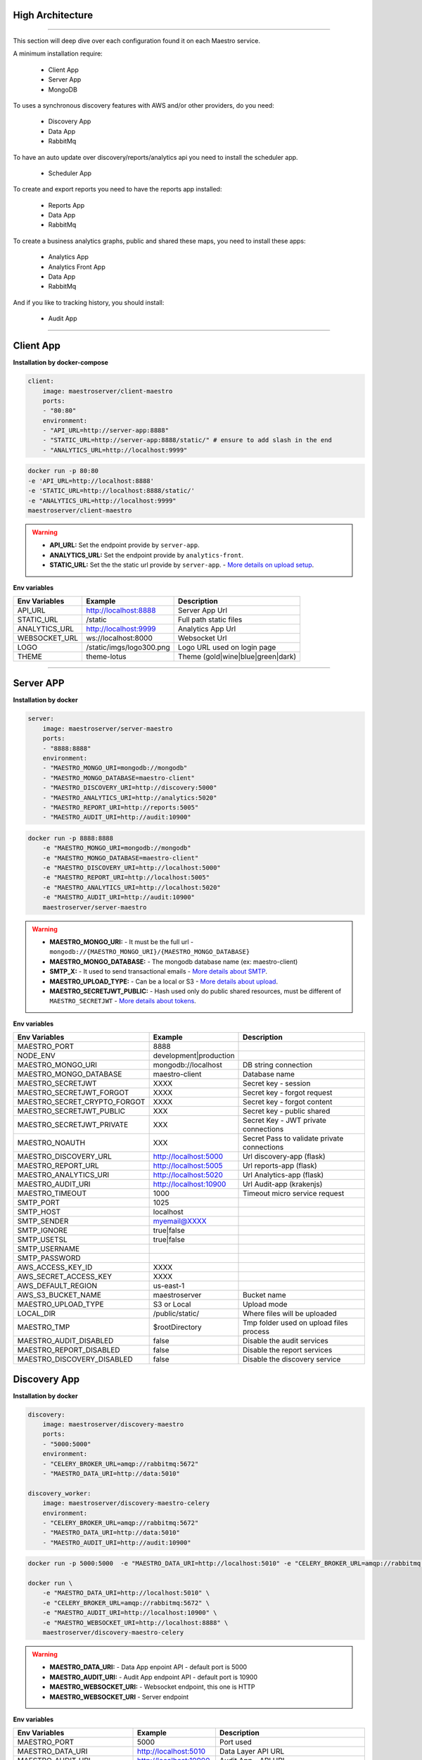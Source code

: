 High Architecture
-----------------

.. image:: ../_static/screen/arch_1.png

-----------------

This section will deep dive over each configuration found it on each Maestro service.

A minimum installation require:

..

    * Client App
    * Server App
    * MongoDB


To uses a synchronous discovery features with AWS and/or other providers, do you need:

..

    * Discovery App
    * Data App
    * RabbitMq

To have an auto update over discovery/reports/analytics api you need to install the scheduler app.

..

    * Scheduler App

To create and export reports you need to have the reports app installed:

..

    * Reports App
    * Data App
    * RabbitMq


To create a business analytics graphs, public and shared these maps, you need to install these apps:

..

    * Analytics App
    * Analytics Front App
    * Data App
    * RabbitMq


And if you like to tracking history, you should install:

..

    * Audit App


------

Client App
----------

**Installation by docker-compose**

.. code-block:: yaml

    client:
        image: maestroserver/client-maestro
        ports:
        - "80:80"
        environment:
        - "API_URL=http://server-app:8888"
        - "STATIC_URL=http://server-app:8888/static/" # ensure to add slash in the end
        - "ANALYTICS_URL=http://localhost:9999"

.. code-block:: bash

    docker run -p 80:80
    -e 'API_URL=http://localhost:8888'
    -e 'STATIC_URL=http://localhost:8888/static/'
    -e "ANALYTICS_URL=http://localhost:9999"
    maestroserver/client-maestro

.. Warning::
    * **API_URL:** Set the endpoint provide by ``server-app``.
    * **ANALYTICS_URL:** Set the endpoint provide by ``analytics-front``.
    * **STATIC_URL:** Set the the static url provide by ``server-app``. - `More details on upload setup <http://docs.maestroserver.io/en/latest/installing/upload.html>`_.


**Env variables**

======================= ============================ =================================
Env Variables                   Example                    Description
======================= ============================ =================================
API_URL                 http://localhost:8888        Server App Url
STATIC_URL              /static                      Full path static files
ANALYTICS_URL	        http://localhost:9999	     Analytics App Url
WEBSOCKET_URL           ws://localhost:8000          Websocket Url
LOGO                    /static/imgs/logo300.png     Logo URL used on login page
THEME                   theme-lotus                  Theme (gold|wine|blue|green|dark)
======================= ============================ =================================

----------

Server APP
----------

**Installation by docker**

.. code-block:: yaml

    server:
        image: maestroserver/server-maestro
        ports:
        - "8888:8888"
        environment:
        - "MAESTRO_MONGO_URI=mongodb://mongodb"
        - "MAESTRO_MONGO_DATABASE=maestro-client"
        - "MAESTRO_DISCOVERY_URI=http://discovery:5000"
        - "MAESTRO_ANALYTICS_URI=http://analytics:5020"
        - "MAESTRO_REPORT_URI=http://reports:5005"
        - "MAESTRO_AUDIT_URI=http://audit:10900"

.. code-block:: bash

    docker run -p 8888:8888
        -e "MAESTRO_MONGO_URI=mongodb://mongodb"
        -e "MAESTRO_MONGO_DATABASE=maestro-client"
        -e "MAESTRO_DISCOVERY_URI=http://localhost:5000"
        -e "MAESTRO_REPORT_URI=http://localhost:5005"
        -e "MAESTRO_ANALYTICS_URI=http://localhost:5020"
        -e "MAESTRO_AUDIT_URI=http://audit:10900"
        maestroserver/server-maestro

.. Warning::
    * **MAESTRO_MONGO_URI:** - It must be the full url -``mongodb://{MAESTRO_MONGO_URI}/{MAESTRO_MONGO_DATABASE}``
    * **MAESTRO_MONGO_DATABASE:** - The mongodb database name (ex: maestro-client)
    * **SMTP_X:** - It used to send transactional emails - `More details about SMTP <http://docs.maestroserver.io/en/latest/installing/smtp.html>`_.
    * **MAESTRO_UPLOAD_TYPE:** - Can be a local or S3 - `More details about upload <http://docs.maestroserver.io/en/latest/installing/upload.html>`_.
    * **MAESTRO_SECRETJWT_PUBLIC:** - Hash used only do public shared resources, must be different of ``MAESTRO_SECRETJWT`` - `More details about tokens <http://docs.maestroserver.io/en/latest/installing/tokens.html>`_.

**Env variables**

=================================== ========================== ============================================
            Env Variables                   Example                   Description
=================================== ========================== ============================================
 MAESTRO_PORT                        8888
 NODE_ENV                            development|production
 MAESTRO_MONGO_URI                   mongodb://localhost        DB string connection
 MAESTRO_MONGO_DATABASE              maestro-client             Database name

 MAESTRO_SECRETJWT                   XXXX                       Secret key - session
 MAESTRO_SECRETJWT_FORGOT            XXXX                       Secret key - forgot request
 MAESTRO_SECRET_CRYPTO_FORGOT        XXXX                       Secret key - forgot content
 MAESTRO_SECRETJWT_PUBLIC            XXX                        Secret key - public shared
 MAESTRO_SECRETJWT_PRIVATE           XXX                        Secret Key - JWT private connections
 MAESTRO_NOAUTH                      XXX                        Secret Pass to validate private connections

 MAESTRO_DISCOVERY_URL               http://localhost:5000      Url discovery-app (flask)
 MAESTRO_REPORT_URL                  http://localhost:5005      Url reports-app (flask)
 MAESTRO_ANALYTICS_URI               http://localhost:5020      Url Analytics-app (flask)
 MAESTRO_AUDIT_URI                   http://localhost:10900     Url Audit-app (krakenjs)
 MAESTRO_TIMEOUT                     1000                       Timeout micro service request

 SMTP_PORT                           1025
 SMTP_HOST                           localhost
 SMTP_SENDER                         myemail@XXXX
 SMTP_IGNORE                         true|false
 SMTP_USETSL                         true|false
 SMTP_USERNAME
 SMTP_PASSWORD

 AWS_ACCESS_KEY_ID                   XXXX
 AWS_SECRET_ACCESS_KEY               XXXX
 AWS_DEFAULT_REGION                  us-east-1
 AWS_S3_BUCKET_NAME                  maestroserver              Bucket name
 MAESTRO_UPLOAD_TYPE                 S3 or Local                Upload mode
 LOCAL_DIR                           /public/static/            Where files will be uploaded
 MAESTRO_TMP                         $rootDirectory             Tmp folder used on upload files process

 MAESTRO_AUDIT_DISABLED              false                      Disable the audit services
 MAESTRO_REPORT_DISABLED             false                      Disable the report services
 MAESTRO_DISCOVERY_DISABLED          false                      Disable the discovery service
=================================== ========================== ============================================

Discovery App
-------------

**Installation by docker**

.. code-block:: yaml

    discovery:
        image: maestroserver/discovery-maestro
        ports:
        - "5000:5000"
        environment:
        - "CELERY_BROKER_URL=amqp://rabbitmq:5672"
        - "MAESTRO_DATA_URI=http://data:5010"

    discovery_worker:
        image: maestroserver/discovery-maestro-celery
        environment:
        - "CELERY_BROKER_URL=amqp://rabbitmq:5672"
        - "MAESTRO_DATA_URI=http://data:5010"
        - "MAESTRO_AUDIT_URI=http://audit:10900"

.. code-block:: bash

    docker run -p 5000:5000  -e "MAESTRO_DATA_URI=http://localhost:5010" -e "CELERY_BROKER_URL=amqp://rabbitmq:5672" maestroserver/discovery-maestro

    docker run \
        -e "MAESTRO_DATA_URI=http://localhost:5010" \
        -e "CELERY_BROKER_URL=amqp://rabbitmq:5672" \
        -e "MAESTRO_AUDIT_URI=http://localhost:10900" \
        -e "MAESTRO_WEBSOCKET_URI=http://localhost:8888" \
        maestroserver/discovery-maestro-celery

.. Warning::
    * **MAESTRO_DATA_URI:** - Data App enpoint API - default port is 5000
    * **MAESTRO_AUDIT_URI:** - Audit App endpoint API - default port is 10900
    * **MAESTRO_WEBSOCKET_URI:** - Websocket endpoint, this one is HTTP
    * **MAESTRO_WEBSOCKET_URI** - Server endpoint

**Env variables**

========================== ============================ ==============================================
Env Variables                   Example                    Description
========================== ============================ ==============================================
MAESTRO_PORT			   5000  					     Port used
MAESTRO_DATA_URI           http://localhost:5010         Data Layer API URL
MAESTRO_AUDIT_URI	       http://localhost:10900	     Audit App - API URL
MAESTRO_WEBSOCKET_URI	   http://localhost:8000	     Webosocket App - API URL
MAESTRO_WEBSOCKET_URI      http://localhost:8888         Server App - API URL

MAESTRO_SECRETJWT          XXX                           Same that Server App
MAESTRO_SECRETJWT_PRIVATE  XXX                           Secret Key - JWT private connections
MAESTRO_NOAUTH             XXX                           Secret Pass to validate private connections
MAESTRO_WEBSOCKET_SECRET   XXX                           Secret Key - JWT Websocket connections

MAESTRO_TRANSLATE_QTD      200                           Prefetch translation process
MAESTRO_GWORKERS           2                             Gunicorn multi process
CELERY_BROKER_URL          amqp://rabbitmq:5672          RabbitMQ connection
CELERYD_TASK_TIME_LIMIT    10                            Timeout workers
========================== ============================ ==============================================

Reports App
-----------

**Installation by docker**

.. code-block:: yaml

    reports:
        image: maestroserver/reports-maestro
        ports:
        - "5005:5005"
        environment:
        - "CELERY_BROKER_URL=amqp://rabbitmq:5672"
        - "MAESTRO_MONGO_URI=mongodb://mongodb"
        - "MAESTRO_MONGO_DATABASE=maestro-reports"

    reports_worker:
        image: maestroserver/reports-maestro-celery
        environment:
        - "MAESTRO_REPORT_URI=http://reports:5005"
        - "MAESTRO_DATA_URI=http://data:5010"
        - "MAESTRO_AUDIT_URI=http://audit:10900"
        - "CELERY_BROKER_URL=amqp://rabbitmq:5672"

.. Warning::
    * **MAESTRO_REPORT_URI:** - Reports enpoint API - default port is 5005, It used by reports workers
    * **MAESTRO_DATA_URI:** - Data enpoint API - default port is 5000
    * **MAESTRO_AUDIT_URI:** - Audit Endpoint API - default port is 10900
    * **MAESTRO_WEBSOCKET_URI:** - Websocket endpoint, this one is HTTP

.. code-block:: bash

    docker run -p 5005 -e "MAESTRO_DATA_URI=http://localhost:5010" -e "CELERY_BROKER_URL=amqp://rabbitmq:5672" -e 'MAESTRO_MONGO_URI=localhost' maestroserver/reports-maestro

    docker run \
        -e "MAESTRO_DATA_URI=http://localhost:5010" \
        -e "MAESTRO_REPORT_URI=http://localhost:5005" \
        -e "CELERY_BROKER_URL=amqp://rabbitmq:5672" \
        -e "MAESTRO_AUDIT_URI=http://audit:10900" \
        maestroserver/reports-maestro-celery


**Env variables**

========================= ============================ ===========================================
Env Variables                   Example                    Description
========================= ============================ ===========================================
MAESTRO_PORT			  5005						   Port used
MAESTRO_MONGO_URI         localhost                    Mongo Url conn
MAESTRO_MONGO_DATABASE    maestro-reports              Db name, its differente of servers-app

MAESTRO_DATA_URI          http://localhost:5010        Data layer api
MAESTRO_REPORT_URI        http://localhost:5005        Report api
MAESTRO_AUDIT_URI	      http://localhost:10900	   Audit App - API URL
MAESTRO_WEBSOCKET_URI	  http://localhost:8000	       Webosocket App - API URL

MAESTRO_SECRETJWT_PRIVATE XXX                          Secret Key - JWT private connections
MAESTRO_NOAUTH            XXX                          Secret Pass to validate private connections
MAESTRO_WEBSOCKET_SECRET  XXX                          Secret Key - JWT Websocket connections

MAESTRO_REPORT_RESULT_QTD 1500                         Limit default
MAESTRO_INSERT_QTD        20                           Prefetch data insert

MAESTRO_GWORKERS          2                            Gworkers thread pool
CELERY_BROKER_URL         amqp://rabbitmq:5672         RabbitMQ connection
========================= ============================ ===========================================

Analytics App
-------------

**Installation by docker**

.. code-block:: yaml

    analytics:
        image: maestroserver/analytics-maestro
        ports:
        - "5020:5020"
        environment:
        - "CELERY_BROKER_URL=amqp://rabbitmq:5672"
        - "MAESTRO_DATA_URI=http://data:5010"

    analytics_worker:
        image: maestroserver/analytics-maestro-celery
        environment:
        - "MAESTRO_DATA_URI=http://data:5010"
        - "MAESTRO_ANALYTICS_FRONT_URI=http://analytics_front:9999"
        - "CELERY_BROKER_URL=amqp://rabbitmq:5672"
        - "CELERYD_MAX_TASKS_PER_CHILD=2"

.. Warning::
    * **MAESTRO_ANALYTICS_FRONT_URI:** - Analytics Front enpoint API - default port is 9999
    * **MAESTRO_DATA_URI:** - Data enpoint API - default port is 5000
    * **MAESTRO_WEBSOCKET_URI:** - Websocket endpoint, this one is HTTP

.. code-block:: bash

    docker run -p 5020
        -e "MAESTRO_DATA_URI=http://localhost:5010"
        -e "CELERY_BROKER_URL=amqp://rabbitmq:5672"
        -e 'MAESTRO_MONGO_URI=localhost'
        maestroserver/analytics-maestro

    docker run
        -e "MAESTRO_DATA_URI=http://localhost:5010"
        -e "MAESTRO_ANALYTICS_FRONT_URI=http://localhost:9999"
        -e "CELERY_BROKER_URL=amqp://rabbitmq:5672"
        maestroserver/analytics-maestro-celery


**Env variables**

=========================== ============================ =============================================
Env Variables                   Example                    Description
=========================== ============================ =============================================
MAESTRO_PORT                 5020                         Port
MAESTRO_DATA_URI             http://localhost:5010        Data Layer API URL
MAESTRO_ANALYTICS_FRONT_URI  http://localhost:9999        Analytics Front URL
MAESTRO_WEBSOCKET_URI	     http://localhost:8000	      Webosocket App - API URL

MAESTRO_SECRETJWT_PRIVATE    XXX                          Secret Key - JWT private connections
MAESTRO_NOAUTH               XXX                          Secret Pass to validate private connections
MAESTRO_WEBSOCKET_SECRET     XXX                          Secret Key - JWT Websocket connections

MAESTRO_GWORKERS             2                            Gunicorn multi process
CELERY_BROKER_URL            amqp://rabbitmq:5672         RabbitMQ connection
CELERYD_TASK_TIME_LIMIT      10                           Timeout workers
=========================== ============================ =============================================


Analytics Front
---------------

**Installation by docker**

.. code-block:: yaml

    reports:
        image: maestroserver/analytics-front-maestro
        ports:
        - "9999:9999"
        environment:
        - "MAESTRO_MONGO_URI=mongodb://mongodb"
        - "MAESTRO_MONGO_DATABASE=maestro-client"


.. Warning::
    * **MAESTRO_REPORT_URI:** - Reports enpoint API - default port is 5005
    * **MAESTRO_DATA_URI:** - Data enpoint API - default port is 5000
    * **MAESTRO_WEBSOCKET_URI:** - Websocket endpoint, this one is HTTP

.. code-block:: bash

    docker run -p 5005
        -e "MAESTRO_MONGO_URI=mongodb://mongodb"
        -e "MAESTRO_MONGO_DATABASE=maestro-client"
        maestroserver/analytics-front-maestro


**Env variables**

================================== ========================== ==============================================
            Env Variables                   Example                   Description
================================== ========================== ==============================================
MAESTRO_PORT                        9999
API_URL                             http://localhost:8888      Server app Url
NODE_ENV                            development|production
MAESTRO_MONGO_URI                   localhost                  DB string connection
MAESTRO_MONGO_DATABASE              maestro-client             Database name

MAESTRO_SECRETJWT                   XXXX                       Secret key - server app
MAESTRO_SECRETJWT_PRIVATE           XXX                        Secret Key - JWT private connections
MAESTRO_NOAUTH                      XXX                        Secret Pass to validate private connections
MAESTRO_SECRETJWT_PUBLIC	        XXXX	                   Secret key - same as on server app

AWS_ACCESS_KEY_ID                   XXXX
AWS_SECRET_ACCESS_KEY               XXXX
AWS_DEFAULT_REGION                  us-east-1
AWS_S3_BUCKET_NAME                  maestroserver
MAESTRO_UPLOAD_TYPE                 S3/Local                   Upload mode
LOCAL_DIR                           /public/static/            Where files will be uploaded
PWD                                 $rootDirectory             PWD process
================================== ========================== ==============================================


Data App
--------

**Installation by docker**

.. code-block:: yaml

    data:
        image: maestroserver/data-maestro
        ports:
        - "5010:5010"
        environment:
            - "MAESTRO_MONGO_URI=mongodb://mongodb"
            - "MAESTRO_MONGO_DATABASE=maestro-client"

.. code-block:: bash

    docker run -p 5010 -e "MAESTRO_MONGO_URI=mongodb://mongodb" -e "MAESTRO_MONGO_DATABASE=maestro-client" maestroserver/data-maestro

**Env variables**

========================= ============================ =============================================
Env Variables                   Example                    Description
========================= ============================ =============================================
MAESTRO_PORT			  5010						    Port used
MAESTRO_MONGO_URI         localhost                     Mongo Url conn
MAESTRO_MONGO_DATABASE    maestro-client                Db name, its differente of servers-app
MAESTRO_GWORKERS   		  2       					    Gunicorn multi process
MAESTRO_INSERT_QTD        200                           Throughput insert used on reports collection
MAESTRO_SECRETJWT_PRIVATE XXX                           Secret Key - JWT private connections
MAESTRO_NOAUTH            XXX                           Secret Pass to validate private connections
========================= ============================ =============================================


Scheduler App
-------------

**Installation by docker**

.. code-block:: yaml

    scheduler:
        image: maestroserver/scheduler-maestro
        environment:
        - "MAESTRO_DATA_URI=http://data:5010"
        - "CELERY_BROKER_URL=amqp://rabbitmq:5672"
        - "MAESTRO_MONGO_URI=mongodb://mongodb"
        - "MAESTRO_MONGO_DATABASE=maestro-client"

    scheduler_worker:
        image: maestroserver/scheduler-maestro-celery
        environment:
        - "MAESTRO_DATA_URI=http://data:5010"
        - "CELERY_BROKER_URL=amqp://rabbitmq:5672"
        - "MAESTRO_DISCOVERY_URI=http://discovery:5000"
        - "MAESTRO_ANALYTICS_URI=http://analytics:5020"
        - "MAESTRO_REPORT_URI=http://reports:5005"

.. code-block:: bash

    docker run
        -e "MAESTRO_DATA_URI=http://localhost:5010"
        -e "CELERY_BROKER_URL=amqp://rabbitmq:5672"
        maestroserver/scheduler-maestro

    docker run
        -e "MAESTRO_DATA_URI=http://localhost:5010"
        -e "MAESTRO_DISCOVERY_URI=http://localhost:5000"
        -e "MAESTRO_ANALYTICS_URI=http://localhost:5020"
        -e "MAESTRO_REPORT_URI=http://localhost:5005"
        -e "CELERY_BROKER_URL=amqp://rabbitmq:5672"
        maestroserver/scheduler-maestro-celery

.. Warning::
    * **MAESTRO_DATA_URI:** - Data API - default port is 5000

.. Danger::
    * You can only spin up an one schedule instance, if you do it will have a duplicate job execution.

**Env variables**

============================ ============================ =============================================
Env Variables                   Example                    Description
============================ ============================ =============================================
MAESTRO_DATA_URI              http://localhost:5010        Data Layer API URL
MAESTRO_DISCOVERY_URI         http://localhost:5000        Discovery App URL
MAESTRO_ANALYTICS_URI         http://localhost:5020        Analytics App URL
MAESTRO_REPORT_URI            http://localhost:5005        Reports App URL

MAESTRO_MONGO_URI             localhost                    MongoDB URI
MAESTRO_MONGO_DATABASE        maestro-client               Mongo Database name
CELERY_BROKER_URL             amqp://rabbitmq:5672         RabbitMQ connection

MAESTRO_SECRETJWT_PRIVATE     XXX                          Secret Key - JWT private connections
MAESTRO_NOAUTH                XXX                          Secret Pass to validate private connections
============================ ============================ =============================================


Audit App
---------

**Installation by docker**

.. code-block:: yaml

    audit:
        image: maestroserver/audit-app-maestro
        ports:
        - "10900:10900"
        environment:
        - "MAESTRO_MONGO_URI=mongodb://mongodb"
        - "MAESTRO_MONGO_DATABASE=maestro-audit"
        - "MAESTRO_DATA_URI=http://data:5010"


.. Warning::
    * **MAESTRO_DATA_URI:** - Data API - default port is 5000

.. code-block:: bash

    docker run -p 10900
        -e "MAESTRO_MONGO_URI=mongodb://mongodb"
        -e "MAESTRO_MONGO_DATABASE=maestro-audit"
        maestroserver/audit-app-maestro


**Env variables**

================================== ========================== ============================================
            Env Variables                   Example                   Description
================================== ========================== ============================================
MAESTRO_PORT                         10900
NODE_ENV                             development|production
MAESTRO_MONGO_URI                    localhost                DB string connection

MAESTRO_MONGO_DATABASE               maestro-audit            Database name
MAESTRO_TIMEOUT                      1000                     Timeout any http private request
MAESTRO_DATA_URI                     http://localhost:5010    Data App - API URL

MAESTRO_SECRETJWT_PRIVATE            XXX                      Secret Key - JWT private connections
MAESTRO_NOAUTH                       XXX                      Secret Pass to validate private connections
================================== ========================== ============================================


WebSocket App
-------------

**Installation by docker**

.. code-block:: yaml

    data:
        image: maestroserver/websocket-maestro
        ports:
        - "8000:8000"

.. code-block:: bash

    docker run -p 8000:800 maestroserver/websocket-maestro

**Env variables**

========================= ============================ ======================================================================================
Env Variables                   Example                    Description
========================= ============================ ======================================================================================
MAESTRO_WEBSOCKET_SECRET  backSecretToken	           Token to authenticate backends apps
MAESTRO_SECRETJWT	      frontSecretToken	           Token to autheticate front end users
CENTRIFUGO_ADMIN	      adminPassword	               Admin password
CENTRIFUGO_ADMIN_SECRET	  adminSecretToken	           Token to autheticate administrator users
CENTRIFUGO_TLSAUTO	      true	                       Auto SSL using Let Encrypt
CENTRIFUGO_TLSAUTO_HTTP	  true	                       Auto SSL using AcmeV1 Let Encrypt
CENTRIFUGO_TLS_PORT	      :80	                       Can be used to set address for handling http_01 ACME challenge, default value is :80
CENTRIFUGO_TLS	          true	                       Using dev ssl certs to run custom certs
CENTRIFUGO_TLS_KEY	      /tmp/certs/server.key	       Full path ssl key (Expose by folder bind on docker)
CENTRIFUGO_TLS_CERT	      /tmp/certs/server.key	       Full path ssl certs
========================= ============================ ======================================================================================
